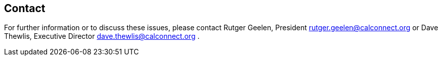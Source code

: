 
== Contact

For further information or to discuss these issues, please contact Rutger Geelen, President rutger.geelen@calconnect.org or Dave Thewlis, Executive Director dave.thewlis@calconnect.org .
